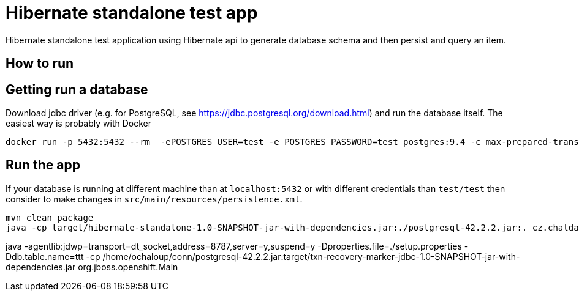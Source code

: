 = Hibernate standalone test app

Hibernate standalone test application using Hibernate api to generate database schema
and then persist and query an item.

== How to run

== Getting run a database

Download jdbc driver (e.g. for PostgreSQL, see https://jdbc.postgresql.org/download.html) and run the database itself.
The easiest way is probably with Docker

```bash
docker run -p 5432:5432 --rm  -ePOSTGRES_USER=test -e POSTGRES_PASSWORD=test postgres:9.4 -c max-prepared-transactions=110 -c log-statement=all
```

== Run the app

If your database is running at different machine than at `localhost:5432` or with different credentials than `test/test`
then consider to make changes in `src/main/resources/persistence.xml`.

```bash
mvn clean package
java -cp target/hibernate-standalone-1.0-SNAPSHOT-jar-with-dependencies.jar:./postgresql-42.2.2.jar:. cz.chalda.Main
```
java -agentlib:jdwp=transport=dt_socket,address=8787,server=y,suspend=y -Dproperties.file=./setup.properties -Ddb.table.name=ttt -cp /home/ochaloup/conn/postgresql-42.2.2.jar:target/txn-recovery-marker-jdbc-1.0-SNAPSHOT-jar-with-dependencies.jar org.jboss.openshift.Main
